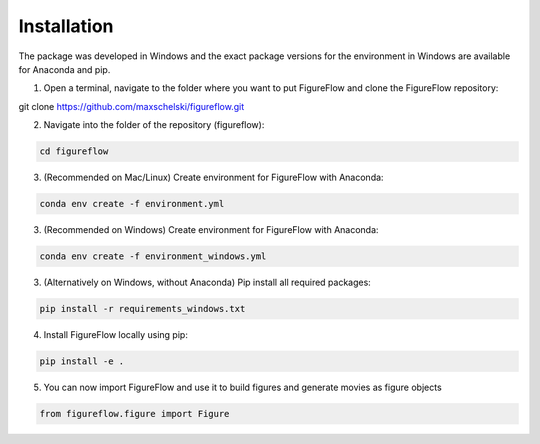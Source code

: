 Installation
=================

The package was developed in Windows and the exact package versions for the environment in Windows are available for Anaconda and pip.

1. Open a terminal, navigate to the folder where you want to put FigureFlow and clone the FigureFlow repository:

.. code:: sh 

git clone https://github.com/maxschelski/figureflow.git

2. Navigate into the folder of the repository (figureflow):

.. code:: sh 

  cd figureflow

3. (Recommended on Mac/Linux) Create environment for FigureFlow with Anaconda:

.. code:: sh 

  conda env create -f environment.yml

3. (Recommended on Windows) Create environment for FigureFlow with Anaconda:

.. code:: sh 

  conda env create -f environment_windows.yml

3. (Alternatively on Windows, without Anaconda) Pip install all required packages:

.. code:: sh 

  pip install -r requirements_windows.txt

4. Install FigureFlow locally using pip:

.. code:: sh 

  pip install -e .

5. You can now import FigureFlow and use it to build figures and generate movies as figure objects

.. code:: sh 

  from figureflow.figure import Figure